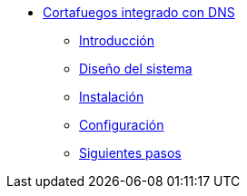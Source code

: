 * xref:basic-nfqueue-resolv:index.adoc[Cortafuegos integrado con DNS]
** xref:basic-nfqueue-resolv:introduction.adoc[Introducción]
** xref:basic-nfqueue-resolv:design.adoc[Diseño del sistema]
** xref:basic-nfqueue-resolv:installation.adoc[Instalación]
** xref:basic-nfqueue-resolv:configuration.adoc[Configuración]
** xref:basic-nfqueue-resolv:next-steps.adoc[Siguientes pasos]

